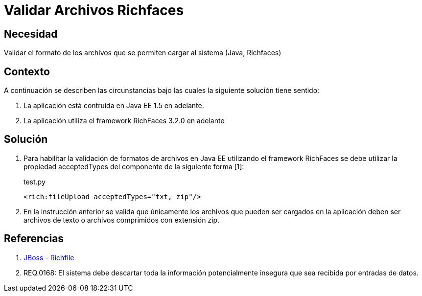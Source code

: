 :slug: kb/java/validar-archivos-richfaces/
:category: java
:description: Nuestros ethical hackers explican cómo evitar vulnerabilidades de seguridad mediante la programación segura en Java al validar archivos utilizando Richfaces. La biblioteca Richfaces permite establecer filtros para validar las peticiones ajax realizadas a la aplicación web, mejorando su seguridad.
:keywords: Java, Seguridad, Validar, Archivos, Richfaces, Ajax
:kb: yes

= Validar Archivos Richfaces

== Necesidad

Validar el formato de los archivos que se permiten cargar al sistema (Java, 
Richfaces)

== Contexto

A continuación se describen las circunstancias bajo las cuales la siguiente 
solución tiene sentido:

. La aplicación está contruida en Java EE 1.5 en adelante.
. La aplicación utiliza el framework RichFaces 3.2.0 en adelante

== Solución

. Para habilitar la validación de formatos de archivos en Java EE utilizando el 
framework RichFaces se debe utilizar la propiedad acceptedTypes del componente 
de la siguiente forma [1]:
+
.test.py
[source, html, linenums]
----
<rich:fileUpload acceptedTypes="txt, zip"/>
----

. En la instrucción anterior se valida que únicamente los archivos que pueden ser 
cargados en la aplicación deben ser archivos de texto o archivos comprimidos 
con extensión zip.

== Referencias

. http://docs.jboss.org/richfaces/latest_3_3_X/en/devguide/html/rich_fileUpload.html[JBoss - Richfile]
. REQ.0168: El sistema debe descartar toda la información potencialmente 
insegura que sea recibida por entradas de datos.
